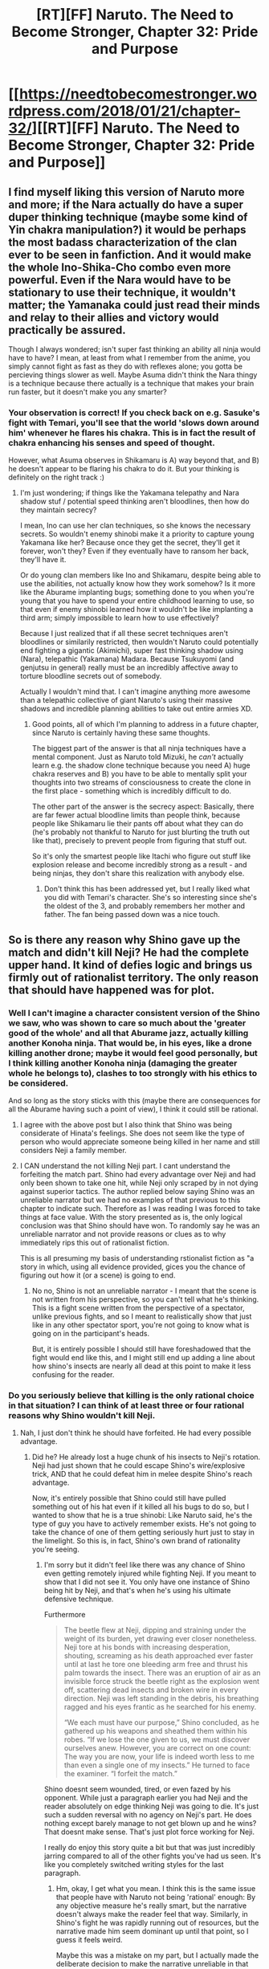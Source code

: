 #+TITLE: [RT][FF] Naruto. The Need to Become Stronger, Chapter 32: Pride and Purpose

* [[https://needtobecomestronger.wordpress.com/2018/01/21/chapter-32/][[RT][FF] Naruto. The Need to Become Stronger, Chapter 32: Pride and Purpose]]
:PROPERTIES:
:Author: Sophronius
:Score: 34
:DateUnix: 1516555896.0
:DateShort: 2018-Jan-21
:END:

** I find myself liking this version of Naruto more and more; if the Nara actually do have a super duper thinking technique (maybe some kind of Yin chakra manipulation?) it would be perhaps the most badass characterization of the clan ever to be seen in fanfiction. And it would make the whole Ino-Shika-Cho combo even more powerful. Even if the Nara would have to be stationary to use their technique, it wouldn't matter; the Yamanaka could just read their minds and relay to their allies and victory would practically be assured.

Though I always wondered; isn't super fast thinking an ability all ninja would have to have? I mean, at least from what I remember from the anime, you simply cannot fight as fast as they do with reflexes alone; you gotta be percieving things slower as well. Maybe Asuma didn't think the Nara thingy is a technique because there actually is a technique that makes your brain run faster, but it doesn't make you any smarter?
:PROPERTIES:
:Score: 12
:DateUnix: 1516563064.0
:DateShort: 2018-Jan-21
:END:

*** Your observation is correct! If you check back on e.g. Sasuke's fight with Temari, you'll see that the world 'slows down around him' whenever he flares his chakra. This is in fact the result of chakra enhancing his senses and speed of thought.

However, what Asuma observes in Shikamaru is A) way beyond that, and B) he doesn't appear to be flaring his chakra to do it. But your thinking is definitely on the right track :)
:PROPERTIES:
:Author: Sophronius
:Score: 10
:DateUnix: 1516612079.0
:DateShort: 2018-Jan-22
:END:

**** I'm just wondering; if things like the Yakamana telepathy and Nara shadow stuf / potential speed thinking aren't bloodlines, then how do they maintain secrecy?

I mean, Ino can use her clan techniques, so she knows the necessary secrets. So wouldn't enemy shinobi make it a priority to capture young Yakamana like her? Because once they get the secret, they'll get it forever, won't they? Even if they eventually have to ransom her back, they'll have it.

Or do young clan members like Ino and Shikamaru, despite being able to use the abilities, not actually know how they work somehow? Is it more like the Aburame implanting bugs; something done to you when you're young that you have to spend your entire childhood learning to use, so that even if enemy shinobi learned how it wouldn't be like implanting a third arm; simply impossible to learn how to use effectively?

Because I just realized that if all these secret techniques aren't bloodlines or similarily restricted, then wouldn't Naruto could potentially end fighting a gigantic (Akimichi), super fast thinking shadow using (Nara), telepathic (Yakamana) Madara. Because Tsukuyomi (and genjutsu in general) really must be an incredibly affective away to torture bloodline secrets out of somebody.

Actually I wouldn't mind that. I can't imagine anything more awesome than a telepathic collective of giant Naruto's using their massive shadows and incredible planning abilities to take out entire armies XD.
:PROPERTIES:
:Score: 6
:DateUnix: 1516631603.0
:DateShort: 2018-Jan-22
:END:

***** Good points, all of which I'm planning to address in a future chapter, since Naruto is certainly having these same thoughts.

The biggest part of the answer is that all ninja techniques have a mental component. Just as Naruto told Mizuki, he /can't/ actually learn e.g. the shadow clone technique because you need A) huge chakra reserves and B) you have to be able to mentally split your thoughts into two streams of consciousness to create the clone in the first place - something which is incredibly difficult to do.

The other part of the answer is the secrecy aspect: Basically, there are far fewer actual bloodline limits than people think, because people like Shikamaru lie their pants off about what they can do (he's probably not thankful to Naruto for just blurting the truth out like that), precisely to prevent people from figuring that stuff out.

So it's only the smartest people like Itachi who figure out stuff like explosion release and become incredibly strong as a result - and being ninjas, they don't share this realization with anybody else.
:PROPERTIES:
:Author: Sophronius
:Score: 5
:DateUnix: 1516636899.0
:DateShort: 2018-Jan-22
:END:

****** Don't think this has been addressed yet, but I really liked what you did with Temari's character. She's so interesting since she's the oldest of the 3, and probably remembers her mother and father. The fan being passed down was a nice touch.
:PROPERTIES:
:Author: patil-triplet
:Score: 6
:DateUnix: 1516639350.0
:DateShort: 2018-Jan-22
:END:


** So is there any reason why Shino gave up the match and didn't kill Neji? He had the complete upper hand. It kind of defies logic and brings us firmly out of rationalist territory. The only reason that should have happened was for plot.
:PROPERTIES:
:Author: SkyTroupe
:Score: 3
:DateUnix: 1516568315.0
:DateShort: 2018-Jan-22
:END:

*** Well I can't imagine a character consistent version of the Shino we saw, who was shown to care so much about the 'greater good of the whole' and all that Aburame jazz, actually killing another Konoha ninja. That would be, in his eyes, like a drone killing another drone; maybe it would feel good personally, but I think killing another Konoha ninja (damaging the greater whole he belongs to), clashes to too strongly with his ethics to be considered.

And so long as the story sticks with this (maybe there are consequences for all the Aburame having such a point of view), I think it could still be rational.
:PROPERTIES:
:Score: 15
:DateUnix: 1516570237.0
:DateShort: 2018-Jan-22
:END:

**** I agree with the above post but I also think that Shino was being considerate of Hinata's feelings. She does not seem like the type of person who would appreciate someone being killed in her name and still considers Neji a family member.
:PROPERTIES:
:Author: CaseyAshford
:Score: 12
:DateUnix: 1516575950.0
:DateShort: 2018-Jan-22
:END:


**** I CAN understand the not killing Neji part. I cant understand the forfeiting the match part. Shino had every advantage over Neji and had only been shown to take one hit, while Neji only scraped by in not dying against superior tactics. The author replied below saying Shino was an unreliable narrator but we had no examples of that previous to this chapter to indicate such. Therefore as I was reading I was forced to take things at face value. With the story presented as is, the only logical conclusion was that Shino should have won. To randomly say he was an unreliable narrator and not provide reasons or clues as to why immediately rips this out of rationalist fiction.

This is all presuming my basis of understanding rstionalist fiction as "a story in which, using all evidence provided, gices you the chance of figuring out how it (or a scene) is going to end.
:PROPERTIES:
:Author: SkyTroupe
:Score: 4
:DateUnix: 1516641408.0
:DateShort: 2018-Jan-22
:END:

***** No no, Shino is not an unreliable narrator - I meant that the scene is not written from his perspective, so you can't tell what he's thinking. This is a fight scene written from the perspective of a spectator, unlike previous fights, and so I meant to realistically show that just like in any other spectator sport, you're not going to know what is going on in the participant's heads.

But, it is entirely possible I should still have foreshadowed that the fight would end like this, and I might still end up adding a line about how shino's insects are nearly all dead at this point to make it less confusing for the reader.
:PROPERTIES:
:Author: Sophronius
:Score: 3
:DateUnix: 1516714511.0
:DateShort: 2018-Jan-23
:END:


*** Do you seriously believe that killing is the only rational choice in that situation? I can think of at least three or four rational reasons why Shino wouldn't kill Neji.
:PROPERTIES:
:Author: eltegid
:Score: 6
:DateUnix: 1516603483.0
:DateShort: 2018-Jan-22
:END:

**** Nah, I just don't think he should have forfeited. He had every possible advantage.
:PROPERTIES:
:Author: SkyTroupe
:Score: 7
:DateUnix: 1516605320.0
:DateShort: 2018-Jan-22
:END:

***** Did he? He already lost a huge chunk of his insects to Neji's rotation. Neji had just shown that he could escape Shino's wire/explosive trick, AND that he could defeat him in melee despite Shino's reach advantage.

Now, it's entirely possible that Shino could still have pulled something out of his hat even if it killed all his bugs to do so, but I wanted to show that he is a true shinobi: Like Naruto said, he's the type of guy you have to actively remember exists. He's not going to take the chance of one of them getting seriously hurt just to stay in the limelight. So this is, in fact, Shino's own brand of rationality you're seeing.
:PROPERTIES:
:Author: Sophronius
:Score: 4
:DateUnix: 1516611732.0
:DateShort: 2018-Jan-22
:END:

****** I'm sorry but it didn't feel like there was any chance of Shino even getting remotely injured while fighting Neji. If you meant to show that I did not see it. You only have one instance of Shino being hit by Neji, and that's when he's using his ultimate defensive technique.

Furthermore

#+begin_quote
  The beetle flew at Neji, dipping and straining under the weight of its burden, yet drawing ever closer nonetheless. Neji tore at his bonds with increasing desperation, shouting, screaming as his death approached ever faster until at last he tore one bleeding arm free and thrust his palm towards the insect. There was an eruption of air as an invisible force struck the beetle right as the explosion went off, scattering dead insects and broken wire in every direction. Neji was left standing in the debris, his breathing ragged and his eyes frantic as he searched for his enemy.

  “We each must have our purpose,” Shino concluded, as he gathered up his weapons and sheathed them within his robes. “If we lose the one given to us, we must discover ourselves anew. However, you are correct on one count: The way you are now, your life is indeed worth less to me than even a single one of my insects.” He turned to face the examiner. “I forfeit the match.”
#+end_quote

Shino doesnt seem wounded, tired, or even fazed by his opponent. While just a paragraph earlier you had Neji and the reader absolutely on edge thinking Neji was going to die. It's just such a sudden reversal with no agency on Neji's part. He does nothing except barely manage to not get blown up and he wins? That doesnt make sense. That's just plot force working for Neji.

I really do enjoy this story quite a bit but that was just incredibly jarring compared to all of the other fights you've had us seen. It's like you completely switched writing styles for the last paragraph.
:PROPERTIES:
:Author: SkyTroupe
:Score: 6
:DateUnix: 1516616478.0
:DateShort: 2018-Jan-22
:END:

******* Hm, okay, I get what you mean. I think this is the same issue that people have with Naruto not being 'rational' enough: By any objective measure he's really smart, but the narrative doesn't always make the reader feel that way. Similarly, in Shino's fight he was rapidly running out of resources, but the narrative made him seem dominant up until that point, so I guess it feels weird.

Maybe this was a mistake on my part, but I actually made the deliberate decision to make the narrative unreliable in that regard: To show the reader that they should mistrust their own feelings by having events turn out differently from how it feels they ought to - just like in real life. After all, it's only in stories that you can exactly tell why things happen the way they do. But maybe it's actually just jarring and feels off, at least to some readers.
:PROPERTIES:
:Author: Sophronius
:Score: 8
:DateUnix: 1516620209.0
:DateShort: 2018-Jan-22
:END:

******** There's a quote from a reviewer of an entirely different piece of media that I think is relevant here, though I'm paraphrasing: "The author of a story has an incredible amount of power, to determine what it is their reader experiences and feels. That power is contingent upon building a rapport and connection with the reader, and the reader trusting what they're given. Breaking that trust must be done sparingly, lest the rapport be broken entirely." Unreliable narrative might make readers mistrust their own feelings, but it also makes every other event far less emotionally impactful and reduces our ability to care about and even /follow/ the events of the book--it's one thing to have a /consistently/ inaccurate narrative i.e. based on one character's biases-that we can correct for. But something this jarring means that we can't e.g. follow the tactical paths of fights and basically have to wait til you tell us who wins. To take an extreme example, in the sasuke/temari fight, based on the paradigm established with Shino, Sasuke could well have randomly run out of chakra and lost the match with minimal warning. See the issue?
:PROPERTIES:
:Author: avret
:Score: 8
:DateUnix: 1516634540.0
:DateShort: 2018-Jan-22
:END:

********* Ah, but the fight between Sasuke and Temari was written from his perspective, so that could never have happened. What can and what did happen however is that Temari shields her fan with her own body because it's precious to her - that was foreshadowed a tiny bit with her comments from earlier, but the reader could not actually have known that would happen.

And I don't think that's necessarily a problem. /Some/ things should be predictable, certainly, like all the major plot elements of the story. But I also think that any rationalist story should have surprises, because it's simply not realistic for everything to happen exactly the way you suspect. Otherwise you get fake, Sherlock Holmes type rationality, where the characters can perfectly predict everything because they live in a world without fundamental uncertainty. That teaches the wrong lesson, I think, and that's what I wanted to avoid.
:PROPERTIES:
:Author: Sophronius
:Score: 6
:DateUnix: 1516636481.0
:DateShort: 2018-Jan-22
:END:


******** I really like this aspect of the story FWIW.
:PROPERTIES:
:Author: Veedrac
:Score: 3
:DateUnix: 1516711959.0
:DateShort: 2018-Jan-23
:END:


******** This is a few days late, but I read it as Shino already having shown the qualities to be promoted to Chunin, and didn't care about the pride aspect of winning the tournament, so he decided to forfeit so that he wouldn't risk fighting a much stronger opponent. Neji is wounded, and could very well die, but Shino doesn't care.

I think the problem with your objective of showing that we should second guess what we're seeing is that we don't actually get confirmation of why Shino did what he did. It's one thing to make it look like Shino was winning but was actually burning resources in an unsustainable way. However, we don't get shown that explicitly. Shino lost bugs, but we don't know precisely how many, and insects can multiply quickly. He doesn't seem to have used much chakra. So as it is, he basically gave a short speech and forfeited for cryptic reasons.
:PROPERTIES:
:Author: sicutumbo
:Score: 2
:DateUnix: 1517087725.0
:DateShort: 2018-Jan-28
:END:


** Will naruto reach harry from HPMOR level of intelligence?
:PROPERTIES:
:Author: 5FOOT6MUSHROOMHEAD
:Score: 3
:DateUnix: 1516609002.0
:DateShort: 2018-Jan-22
:END:

*** Well, he'll never have Harry's level of science-fu, if only for the simple reason that Eliezer knows way more science than I do. That said, he could definitely eclipse HJPEV in terms of general rationality, seeing how Harry in that story had some giant biases that caused him to do some very stupid things.
:PROPERTIES:
:Author: Sophronius
:Score: 3
:DateUnix: 1516611819.0
:DateShort: 2018-Jan-22
:END:


** Typos:

#+begin_quote
  The Hyūga shoved a bundle of papers into Naturo's hands.
#+end_quote

Naturo's -> Naruto's

#+begin_quote
  a copy of your waiving form
#+end_quote

waiving -> waiver
:PROPERTIES:
:Author: tokol
:Score: 1
:DateUnix: 1516652655.0
:DateShort: 2018-Jan-22
:END:

*** Thanks, fixed!
:PROPERTIES:
:Author: Sophronius
:Score: 1
:DateUnix: 1517158437.0
:DateShort: 2018-Jan-28
:END:
